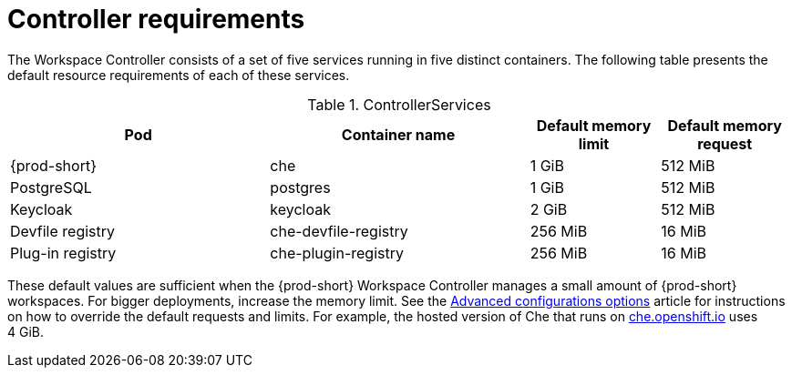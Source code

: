 // {prod-id-short}-compute-resources-requirements

[id="controller-requirements_{context}"]
= Controller requirements

The Workspace Controller consists of a set of five services running in five distinct containers. The following table presents the default resource requirements of each of these services.

[cols="2,2,1,1", options="header"]
.ControllerServices
|===
|Pod
|Container name
|Default memory limit
|Default memory request

|{prod-short}
|che
|1 GiB
|512 MiB

|PostgreSQL
|postgres
|1 GiB
|512 MiB

|Keycloak
|keycloak
|2 GiB
|512 MiB

|Devfile registry
|che-devfile-registry
|256 MiB
|16 MiB

|Plug-in registry
|che-plugin-registry
|256 MiB
|16 MiB
|===

These default values are sufficient when the {prod-short} Workspace Controller manages a small amount of {prod-short} workspaces. For bigger deployments, increase the memory limit. See the link:{site-baseurl}che-7/advanced-configuration-options[Advanced configurations options] article for instructions on how to override the default requests and limits. For example, the hosted version of Che that runs on link:https://che.openshift.io[che.openshift.io] uses 4{nbsp}GiB.

